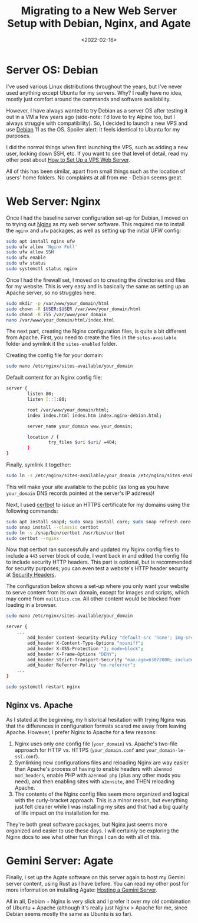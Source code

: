 #+date: <2022-02-16>
#+title: Migrating to a New Web Server Setup with Debian, Nginx, and Agate
#+description: 
#+slug: debian-and-nginx

* Server OS: Debian

I've used various Linux distributions throughout the years, but I've
never used anything except Ubuntu for my servers. Why? I really have no
idea, mostly just comfort around the commands and software availability.

However, I have always wanted to try Debian as a server OS after testing
it out in a VM a few years ago (side-note: I'd love to try Alpine too,
but I always struggle with compatibility). So, I decided to launch a new
VPS and use [[https://www.debian.org][Debian]] 11 as the OS. Spoiler
alert: it feels identical to Ubuntu for my purposes.

I did the normal things when first launching the VPS, such as adding a
new user, locking down SSH, etc. If you want to see that level of
detail, read my other post about
[[https://cmc.pub/blog/how-to-set-up-a-vps-web-server/][How to Set
Up a VPS Web Server]].

All of this has been similar, apart from small things such as the
location of users' home folders. No complaints at all from me - Debian
seems great.

* Web Server: Nginx

Once I had the baseline server configuration set-up for Debian, I moved
on to trying out [[https://nginx.org][Nginx]] as my web server software.
This required me to install the =nginx= and =ufw= packages, as well as
setting up the initial UFW config:

#+begin_src sh
sudo apt install nginx ufw
sudo ufw allow 'Nginx Full'
sudo ufw allow SSH
sudo ufw enable
sudo ufw status
sudo systemctl status nginx
#+end_src

Once I had the firewall set, I moved on to creating the directories and
files for my website. This is very easy and is basically the same as
setting up an Apache server, so no struggles here.

#+begin_src sh
sudo mkdir -p /var/www/your_domain/html
sudo chown -R $USER:$USER /var/www/your_domain/html
sudo chmod -R 755 /var/www/your_domain
nano /var/www/your_domain/html/index.html
#+end_src

The next part, creating the Nginx configuration files, is quite a bit
different from Apache. First, you need to create the files in the
=sites-available= folder and symlink it the =sites-enabled= folder.

Creating the config file for your domain:

#+begin_src sh
sudo nano /etc/nginx/sites-available/your_domain
#+end_src

Default content for an Nginx config file:

#+begin_src sh
server {
        listen 80;
        listen [::]:80;

        root /var/www/your_domain/html;
        index index.html index.htm index.nginx-debian.html;

        server_name your_domain www.your_domain;

        location / {
                try_files $uri $uri/ =404;
        }
}
#+end_src

Finally, symlink it together:

#+begin_src sh
sudo ln -s /etc/nginx/sites-available/your_domain /etc/nginx/sites-enabled/
#+end_src

This will make your site available to the public (as long as you have
=your_domain= DNS records pointed at the server's IP address)!

Next, I used [[https://certbot.eff.org/][certbot]] to issue an HTTPS
certificate for my domains using the following commands:

#+begin_src sh
sudo apt install snapd; sudo snap install core; sudo snap refresh core
sudo snap install --classic certbot
sudo ln -s /snap/bin/certbot /usr/bin/certbot
sudo certbot --nginx
#+end_src

Now that certbot ran successfully and updated my Nginx config files to
include a =443= server block of code, I went back in and edited the
config file to include security HTTP headers. This part is optional, but
is recommended for security purposes; you can even test a website's HTTP
header security at [[https://securityheaders.com/][Security Headers]].

The configuration below shows a set-up where you only want your website
to serve content from its own domain, except for images and scripts,
which may come from =nullitics.com=. All other content would be blocked
from loading in a browser.

#+begin_src sh
sudo nano /etc/nginx/sites-available/your_domain
#+end_src

#+begin_src sh
server {
    ...
        add_header Content-Security-Policy "default-src 'none'; img-src 'self' https://nullitics.com; script-src 'self' https://nullitics.com; style-src 'self'; font-src 'self'";
        add_header X-Content-Type-Options "nosniff";
        add_header X-XSS-Protection "1; mode=block";
        add_header X-Frame-Options "DENY";
        add_header Strict-Transport-Security "max-age=63072000; includeSubDomains";
        add_header Referrer-Policy "no-referrer";
    ...
}
#+end_src

#+begin_src sh
sudo systemctl restart nginx
#+end_src

** Nginx vs. Apache

As I stated at the beginning, my historical hesitation with trying Nginx
was that the differences in configuration formats scared me away from
leaving Apache. However, I prefer Nginx to Apache for a few reasons:

1. Nginx uses only one config file (=your_domain=) vs. Apache's two-file
   approach for HTTP vs. HTTPS (=your_domain.conf= and
   =your_domain-le-ssl.conf=).
2. Symlinking new configurations files and reloading Nginx are way
   easier than Apache's process of having to enable headers with
   =a2enmod mod_headers=, enable PHP with =a2enmod php= (plus any other
   mods you need), and then enabling sites with =a2ensite=, and THEN
   reloading Apache.
3. The contents of the Nginx config files seem more organized and
   logical with the curly-bracket approach. This is a minor reason, but
   everything just felt cleaner while I was installing my sites and that
   had a big quality of life impact on the installation for me.

They're both great software packages, but Nginx just seems more
organized and easier to use these days. I will certainly be exploring
the Nginx docs to see what other fun things I can do with all of this.

* Gemini Server: Agate

Finally, I set up the Agate software on this server again to host my
Gemini server content, using Rust as I have before. You can read my
other post for more information on installing Agate:
[[https://cmc.pub/blog/hosting-a-gemini-server/][Hosting a Gemini
Server]].

All in all, Debian + Nginx is very slick and I prefer it over my old
combination of Ubuntu + Apache (although it's really just Nginx > Apache
for me, since Debian seems mostly the same as Ubuntu is so far).
